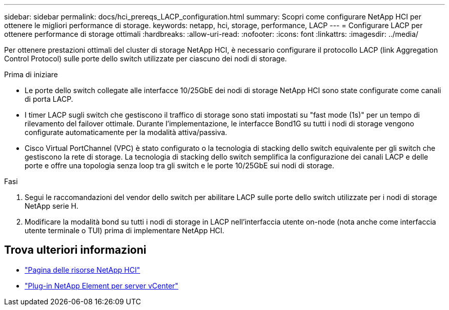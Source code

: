 ---
sidebar: sidebar 
permalink: docs/hci_prereqs_LACP_configuration.html 
summary: Scopri come configurare NetApp HCI per ottenere le migliori performance di storage. 
keywords: netapp, hci, storage, performance, LACP 
---
= Configurare LACP per ottenere performance di storage ottimali
:hardbreaks:
:allow-uri-read: 
:nofooter: 
:icons: font
:linkattrs: 
:imagesdir: ../media/


[role="lead"]
Per ottenere prestazioni ottimali del cluster di storage NetApp HCI, è necessario configurare il protocollo LACP (link Aggregation Control Protocol) sulle porte dello switch utilizzate per ciascuno dei nodi di storage.

.Prima di iniziare
* Le porte dello switch collegate alle interfacce 10/25GbE dei nodi di storage NetApp HCI sono state configurate come canali di porta LACP.
* I timer LACP sugli switch che gestiscono il traffico di storage sono stati impostati su "fast mode (1s)" per un tempo di rilevamento del failover ottimale. Durante l'implementazione, le interfacce Bond1G su tutti i nodi di storage vengono configurate automaticamente per la modalità attiva/passiva.
* Cisco Virtual PortChannel (VPC) è stato configurato o la tecnologia di stacking dello switch equivalente per gli switch che gestiscono la rete di storage. La tecnologia di stacking dello switch semplifica la configurazione dei canali LACP e delle porte e offre una topologia senza loop tra gli switch e le porte 10/25GbE sui nodi di storage.


.Fasi
. Segui le raccomandazioni del vendor dello switch per abilitare LACP sulle porte dello switch utilizzate per i nodi di storage NetApp serie H.
. Modificare la modalità bond su tutti i nodi di storage in LACP nell'interfaccia utente on-node (nota anche come interfaccia utente terminale o TUI) prima di implementare NetApp HCI.


[discrete]
== Trova ulteriori informazioni

* https://www.netapp.com/hybrid-cloud/hci-documentation/["Pagina delle risorse NetApp HCI"^]
* https://docs.netapp.com/us-en/vcp/index.html["Plug-in NetApp Element per server vCenter"^]

